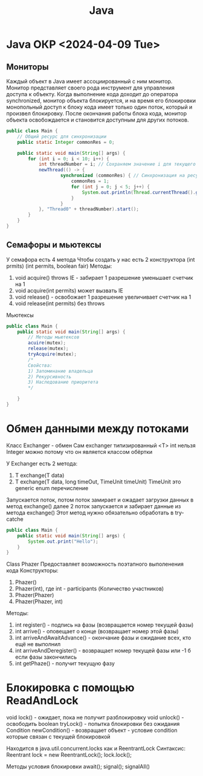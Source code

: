 :PROPERTIES:
:ID:       c30c4d4e-f43e-41e6-9f31-a595e016549b
:END:
#+title: Java

* Java ОКР <2024-04-09 Tue>
** Мониторы
Каждый объект в Java имеет ассоциированный с ним монитор. Монитор представляет своего рода инструмент для управления доступа к объекту. Когда выполнение кода доходит до оператора synchronized, монитор объекта блокируется, и на время его блокировки монопольный доступ к блоку кода имеет только один поток, который и произвел блокировку. После окончания работы блока кода, монитор объекта освобождается и становится доступным для других потоков.

#+BEGIN_SRC java :results output
  public class Main {
	  // Общий ресурс для синхронизации
	  public static Integer commonRes = 0;

	  public static void main(String[] args) {
		  for (int i = 0; i < 10; i++) {
			  int threadNumber = i; // Сохраняем значение i для текущего потока
			  newThread(() -> {
					  synchronized (commonRes) { // Синхронизация на ресурсе commonRes
						  commonRes = 1;
                          for (int j = 0; j < 5; j++) {
							  System.out.println(Thread.currentThread().getName() + " " + commonRes);
						  }
					  }
			  }, "Thread0" + threadNumber).start();
		  }
	  }
  }
#+END_SRC

** Семафоры и мьютексы

У семафора есть 4 метода
Чтобы создать у нас есть 2 конструктора
(int prmits) (int permits, boolean fair)
Методы:
1) void acquire() throws IE - забирает 1 разрешение уменьшает счетчик на 1
2) void acquire(int permits) может вызвать IE
3) void release() - освобожает 1 разрешение увеличивает счетчик на 1
4) void release(int permits) без throws
 
Мьютексы

#+BEGIN_SRC java :results output
  public class Main {
  	  public static void main(String[] args) {
  		  // Методы мьютексов
  		  acuire(mutex);
  		  release(mutex);
  		  tryAcquire(mutex);
  		  /*
  		  Свойства:
  		  1) Запоминание владельца
  		  2) Рекурсивность
  		  3) Наследование приоритета
  		  ,*/
  		  
  	  }
  }
#+END_SRC

* Обмен данными между потоками

Класс Exchanger - обмен
Сам exchanger типизированный <T> int нельзя Integer можно потому что он является классом обёртки

У Exchanger есть 2 метода:
1) T exchange(T data)
2) T exchange(T data, long timeOut, TimeUnit timeUnit) TimeUnit это generic enum перечисление

Запускается поток, потом поток замирает и ожадает загрузки данных в метод exchange() далее 2 поток запускается и забирает данные из метода exchange()
Этот метод нужно обязательно обработать в try-catche

#+BEGIN_SRC java :results output
  public class Main {
      public static void main(String[] args) {
          System.out.print("Hello");
      }
  }
#+END_SRC

Class Phazer
Предоставляет возможность поэтапного выполенения кода
Конструкторы:
1) Phazer()
2) Phazer(int), где int - participants (Количество участников)
3) Phazer(Phazer)
4) Phazer(Phazer, int)

Методы:
1) int register() - подпись на фазы (возвращается номер текущей фазы)
2) int arrive() - оповещает о конце (возвращает номер этой фазы)
3) int arriveAndAwaitAdvance() - окончание фазы и ожидание всех, кто ещё не выполнил
4) int arriveAndDeregister() - возвращает номер текущей фазы или -1 б если фазы закончились
5) int getPhaze() - получит текущую фазу

* Блокировка с помощью ReadAndLock
void lock() - ожидает, пока не получит разблокировку
void unlock() - освободить 
boolean tryLock() - попытка блокировки без ожидания
Condition newCondition() - возвращает объект - условие condition которые связан с текущей блокировкой

Находится в java.util.concurrent.locks как и ReentrantLock
Синтаксис:
Reentrant lock = new ReentrantLock();
lock.lock();

Методы условия блокировки
await();
signal();
signalAll()
